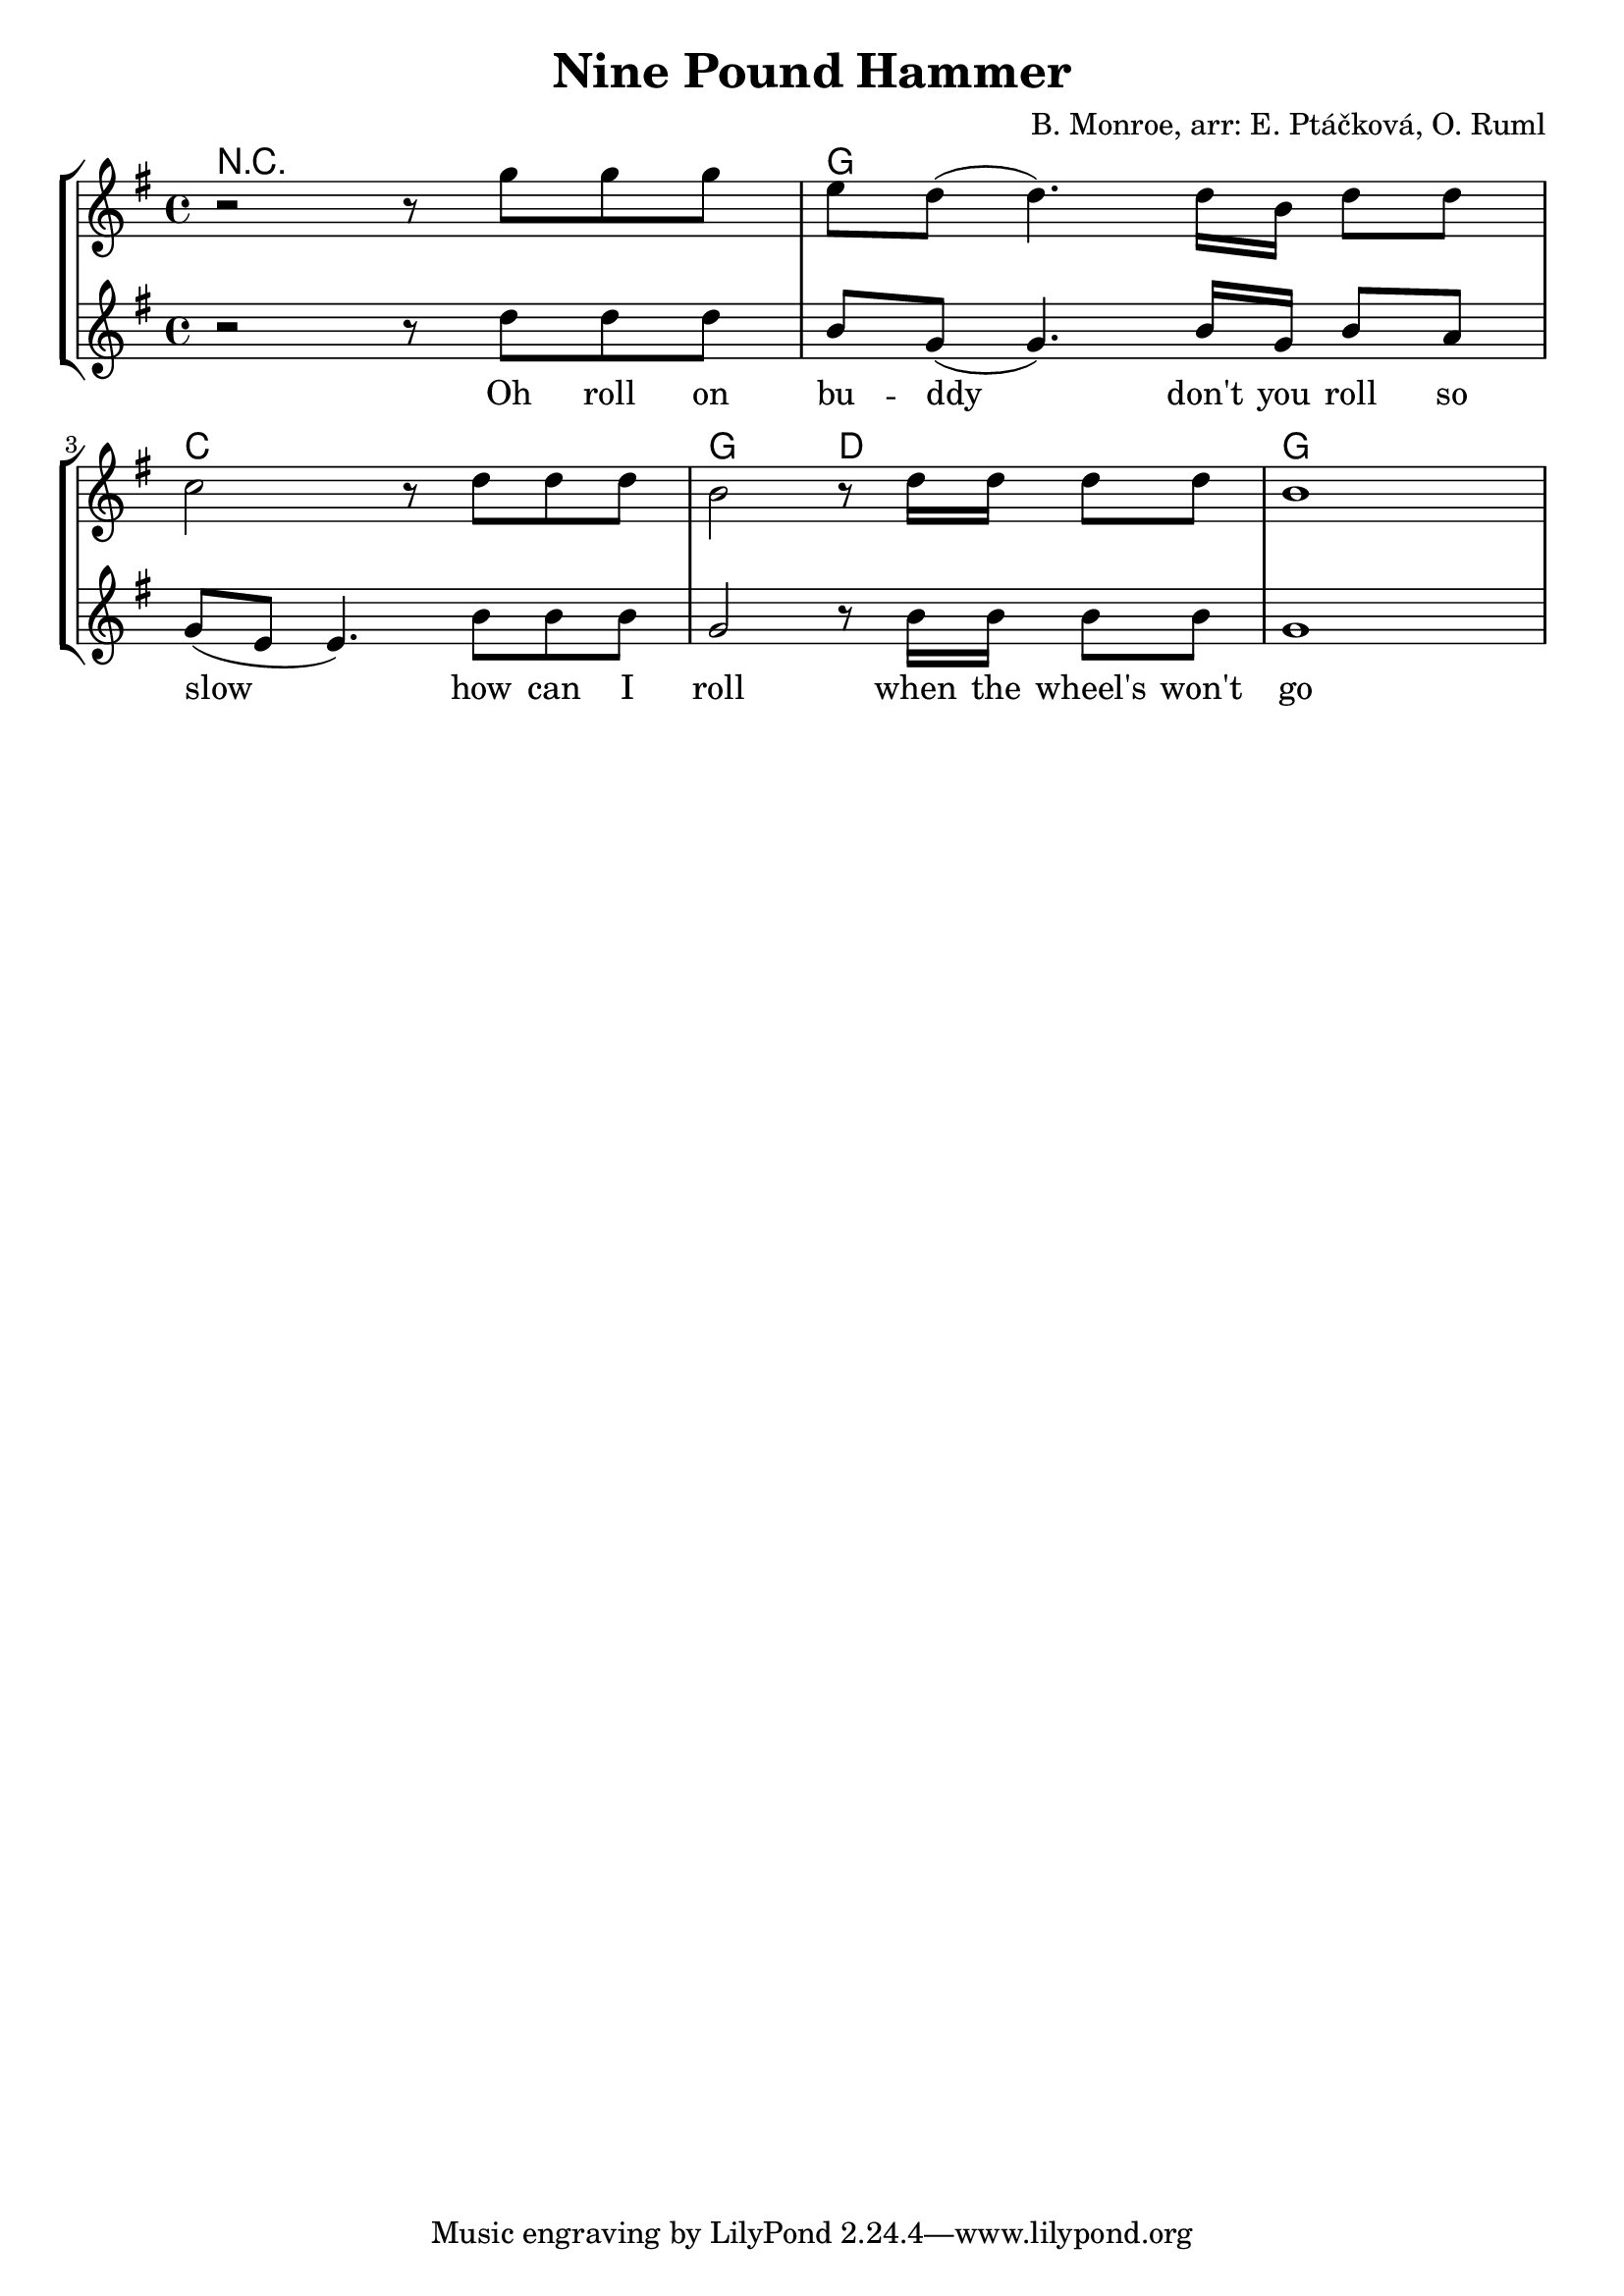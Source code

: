 % vim:ts=4:

\version "2.12.2"

\header {
	title = "Nine Pound Hammer"
	composer = "B. Monroe, arr: E. Ptáčková, O. Ruml"
}

\score {
	{
	\new StaffGroup
	<<

			<<
			\new ChordNames {
				\set chordChanges = ##t
				\chordmode {
						r1 g c g2 d2 g
				}
			}

			\new Staff = "Tenor" {

		 		\relative c'' {
				\new Voice = "Tenor" {
					\key g \major
					\time 4/4
					r2 r8  g'8 g g
					e d (d4.) d16 b d8 d
					c2 r8 d8 d d 
					b2 r8 d16 d d8 d
					b1	
				}
				}
			}

	
			\new Staff = "Lead" {

		 		\relative c'' {
				\new Voice = "Lead" {
					\key g \major
					\time 4/4
					r2 r8  d8 d d
					b g (g4.) b16 g b8 a
					g (e e4.) b'8 b b 
					g2 r8 b16 b b8 b
					g1	
				}
				}
			}

			\new Lyrics \lyricsto "Lead" {
					Oh roll on bu -- ddy don't you roll so slow
					how can I roll when the wheel's won't go
			}
			>>

	>>
	}

	\layout {
		indent = 0\cm

		\context {
			\Lyrics
			\override LyricSpace #'minimum-distance = #1.0
		}

	}

	\midi {
			\context {
					\Score
					tempoWholesPerMinute = #(ly:make-moment 52 2)
			}
	}

}
